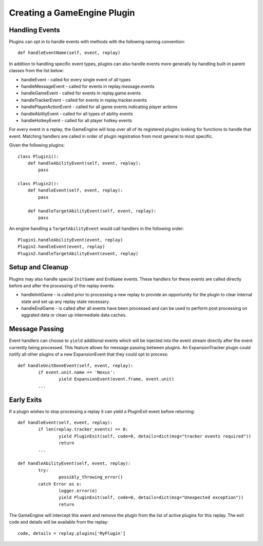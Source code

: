 Creating a GameEngine Plugin
================================

Handling Events
--------------------

Plugins can opt in to handle events with methods with the following naming convention::

	def handleEventName(self, event, replay)

In addition to handling specific event types, plugins can also handle events more generally by handling built-in parent classes from the list below:

* handleEvent - called for every single event of all types
* handleMessageEvent - called for events in replay.message.events
* handleGameEvent - called for events in replay.game.events
* handleTrackerEvent - called for events in replay.tracker.events
* handlePlayerActionEvent - called for all game events indicating player actions
* handleAbilityEvent - called for all types of ability events
* handleHotkeyEvent - called for all player hotkey events

For every event in a replay, the GameEngine will loop over all of its registered plugins looking for functions to handle that event. Matching handlers are called in order of plugin registration from most general to most specific.

Given the following plugins::

    class Plugin1():
        def handleAbilityEvent(self, event, replay):
            pass

    class Plugin2():
        def handleEvent(self, event, replay):
            pass

        def handleTargetAbilityEvent(self, event, replay):
            pass

An engine handling a ``TargetAbilityEvent`` would call handlers in the following order::

    Plugin1.handleAbilityEvent(event, replay)
    Plugin2.handleEvent(event, replay)
    Plugin2.handleTargetAbilityEvent(event, replay)

Setup and Cleanup
---------------------

Plugins may also handle special ``InitGame`` and ``EndGame`` events. These handlers for these events are called directly before and after the processing of the replay events:

* handleInitGame - is called prior to processing a new replay to provide
  an opportunity for the plugin to clear internal state and set up any
  replay state necessary.

* handleEndGame - is called after all events have been processed and
  can be used to perform post processing on aggrated data or clean up
  intermediate data caches.

Message Passing
--------------------

Event handlers can choose to ``yield`` additional events which will be injected into the event stream directly after the event currently being processed. This feature allows for message passing between plugins. An ExpansionTracker plugin could notify all other plugins of a new ExpansionEvent that they could opt to process::

	def handleUnitDoneEvent(self, event, replay):
		if event.unit.name == 'Nexus':
			yield ExpansionEvent(event.frame, event.unit)
		...

Early Exits
--------------------

If a plugin wishes to stop processing a replay it can yield a PluginExit event before returning::

	def handleEvent(self, event, replay):
		if len(replay.tracker_events) == 0:
			yield PluginExit(self, code=0, details=dict(msg="tracker events required"))
			return
		...

	def handleAbilityEvent(self, event, replay):
		try:
			possibly_throwing_error()
		catch Error as e:
			logger.error(e)
			yield PluginExit(self, code=0, details=dict(msg="Unexpected exception"))
			return

The GameEngine will intercept this event and remove the plugin from the list of active plugins for this replay. The exit code and details will be available from the replay::

	code, details = replay.plugins['MyPlugin']
